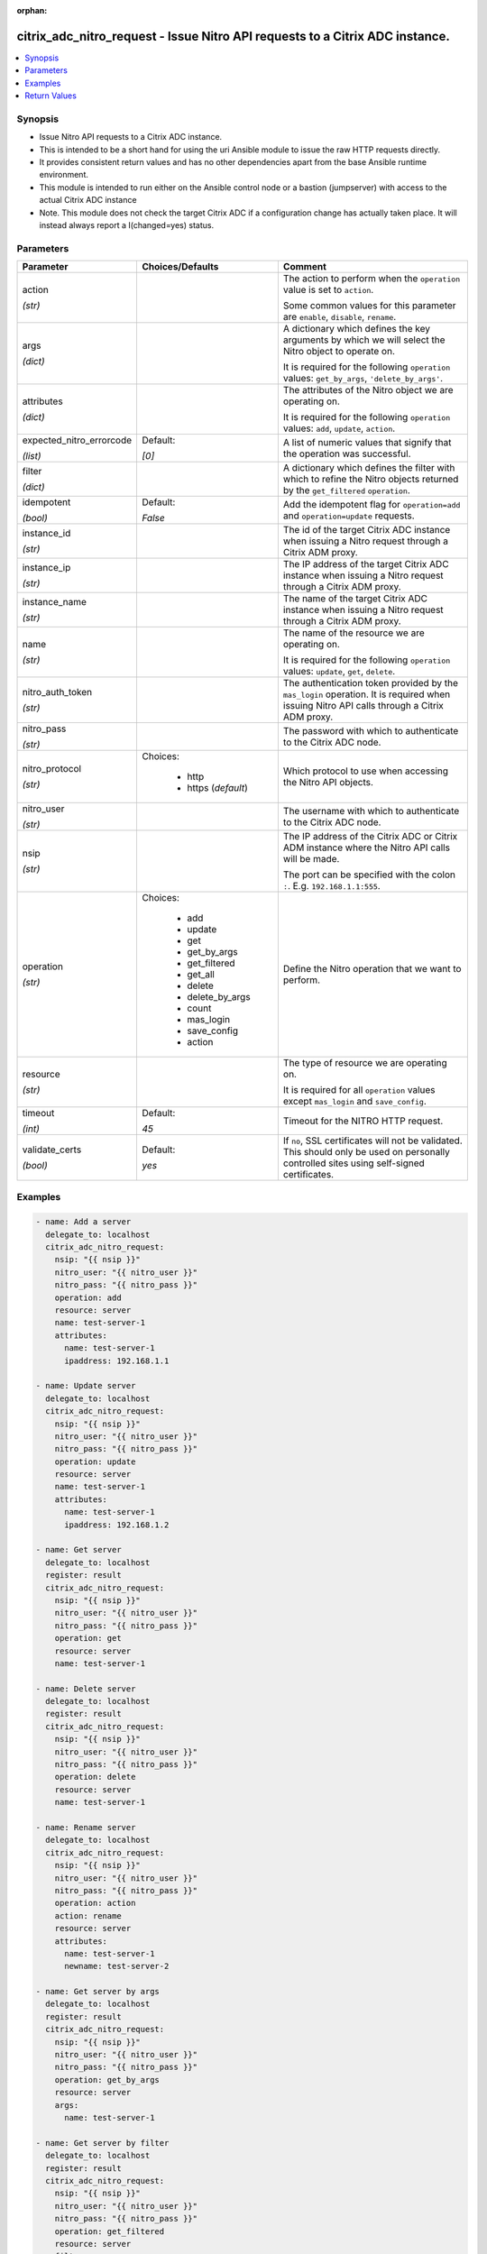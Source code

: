 :orphan:

.. _citrix_adc_nitro_request_module:

citrix_adc_nitro_request - Issue Nitro API requests to a Citrix ADC instance.
+++++++++++++++++++++++++++++++++++++++++++++++++++++++++++++++++++++++++++++

.. versionadded:: 1.0.0

.. contents::
   :local:
   :depth: 2

Synopsis
--------
- Issue Nitro API requests to a Citrix ADC instance.
- This is intended to be a short hand for using the uri Ansible module to issue the raw HTTP requests directly.
- It provides consistent return values and has no other dependencies apart from the base Ansible runtime environment.
- This module is intended to run either on the Ansible control node or a bastion (jumpserver) with access to the actual Citrix ADC instance
- Note. This module does not check the target Citrix ADC if a configuration change has actually taken place. It will instead always report a I(changed=yes) status.




Parameters
----------

.. list-table::
    :widths: 10 10 60
    :header-rows: 1

    * - Parameter
      - Choices/Defaults
      - Comment
    * - action

        *(str)*
      -
      - The action to perform when the ``operation`` value is set to ``action``.

        Some common values for this parameter are ``enable``, ``disable``, ``rename``.
    * - args

        *(dict)*
      -
      - A dictionary which defines the key arguments by which we will select the Nitro object to operate on.

        It is required for the following ``operation`` values: ``get_by_args``, ``'delete_by_args'``.
    * - attributes

        *(dict)*
      -
      - The attributes of the Nitro object we are operating on.

        It is required for the following ``operation`` values: ``add``, ``update``, ``action``.
    * - expected_nitro_errorcode

        *(list)*
      - Default:

        *[0]*
      - A list of numeric values that signify that the operation was successful.
    * - filter

        *(dict)*
      -
      - A dictionary which defines the filter with which to refine the Nitro objects returned by the ``get_filtered`` ``operation``.
    * - idempotent

        *(bool)*
      - Default:

        *False*
      - Add the idempotent flag for ``operation=add`` and ``operation=update`` requests.
    * - instance_id

        *(str)*
      -
      - The id of the target Citrix ADC instance when issuing a Nitro request through a Citrix ADM proxy.
    * - instance_ip

        *(str)*
      -
      - The IP address of the target Citrix ADC instance when issuing a Nitro request through a Citrix ADM proxy.
    * - instance_name

        *(str)*
      -
      - The name of the target Citrix ADC instance when issuing a Nitro request through a Citrix ADM proxy.
    * - name

        *(str)*
      -
      - The name of the resource we are operating on.

        It is required for the following ``operation`` values: ``update``, ``get``, ``delete``.
    * - nitro_auth_token

        *(str)*
      -
      - The authentication token provided by the ``mas_login`` operation. It is required when issuing Nitro API calls through a Citrix ADM proxy.
    * - nitro_pass

        *(str)*
      -
      - The password with which to authenticate to the Citrix ADC node.
    * - nitro_protocol

        *(str)*
      - Choices:

          - http
          - https (*default*)
      - Which protocol to use when accessing the Nitro API objects.
    * - nitro_user

        *(str)*
      -
      - The username with which to authenticate to the Citrix ADC node.
    * - nsip

        *(str)*
      -
      - The IP address of the Citrix ADC or Citrix ADM instance where the Nitro API calls will be made.

        The port can be specified with the colon ``:``. E.g. ``192.168.1.1:555``.
    * - operation

        *(str)*
      - Choices:

          - add
          - update
          - get
          - get_by_args
          - get_filtered
          - get_all
          - delete
          - delete_by_args
          - count
          - mas_login
          - save_config
          - action
      - Define the Nitro operation that we want to perform.
    * - resource

        *(str)*
      -
      - The type of resource we are operating on.

        It is required for all ``operation`` values except ``mas_login`` and ``save_config``.
    * - timeout

        *(int)*
      - Default:

        *45*
      - Timeout for the NITRO HTTP request.
    * - validate_certs

        *(bool)*
      - Default:

        *yes*
      - If ``no``, SSL certificates will not be validated. This should only be used on personally controlled sites using self-signed certificates.



Examples
--------

.. code-block:: yaml+jinja
    
    - name: Add a server
      delegate_to: localhost
      citrix_adc_nitro_request:
        nsip: "{{ nsip }}"
        nitro_user: "{{ nitro_user }}"
        nitro_pass: "{{ nitro_pass }}"
        operation: add
        resource: server
        name: test-server-1
        attributes:
          name: test-server-1
          ipaddress: 192.168.1.1
    
    - name: Update server
      delegate_to: localhost
      citrix_adc_nitro_request:
        nsip: "{{ nsip }}"
        nitro_user: "{{ nitro_user }}"
        nitro_pass: "{{ nitro_pass }}"
        operation: update
        resource: server
        name: test-server-1
        attributes:
          name: test-server-1
          ipaddress: 192.168.1.2
    
    - name: Get server
      delegate_to: localhost
      register: result
      citrix_adc_nitro_request:
        nsip: "{{ nsip }}"
        nitro_user: "{{ nitro_user }}"
        nitro_pass: "{{ nitro_pass }}"
        operation: get
        resource: server
        name: test-server-1
    
    - name: Delete server
      delegate_to: localhost
      register: result
      citrix_adc_nitro_request:
        nsip: "{{ nsip }}"
        nitro_user: "{{ nitro_user }}"
        nitro_pass: "{{ nitro_pass }}"
        operation: delete
        resource: server
        name: test-server-1
    
    - name: Rename server
      delegate_to: localhost
      citrix_adc_nitro_request:
        nsip: "{{ nsip }}"
        nitro_user: "{{ nitro_user }}"
        nitro_pass: "{{ nitro_pass }}"
        operation: action
        action: rename
        resource: server
        attributes:
          name: test-server-1
          newname: test-server-2
    
    - name: Get server by args
      delegate_to: localhost
      register: result
      citrix_adc_nitro_request:
        nsip: "{{ nsip }}"
        nitro_user: "{{ nitro_user }}"
        nitro_pass: "{{ nitro_pass }}"
        operation: get_by_args
        resource: server
        args:
          name: test-server-1
    
    - name: Get server by filter
      delegate_to: localhost
      register: result
      citrix_adc_nitro_request:
        nsip: "{{ nsip }}"
        nitro_user: "{{ nitro_user }}"
        nitro_pass: "{{ nitro_pass }}"
        operation: get_filtered
        resource: server
        filter:
          ipaddress: 192.168.1.2
    
    # Doing a NITRO request through Citrix ADM.
    # Requires to have an authentication token from the mas_login and used as the nitro_auth_token parameter
    # Also nsip is the Citrix ADM address and the target Citrix ADC IP must be defined with instance_ip
    # The rest of the task arguments remain the same as when issuing the NITRO request directly to a Citrix ADC instance.
    
    - name: Do Citrix ADM login
      delegate_to: localhost
      register: login_result
      citrix_adc_nitro_request:
        nsip: "{{ mas_ip }}"
        nitro_user: "{{ nitro_user }}"
        nitro_pass: "{{ nitro_pass }}"
        operation: mas_login
    
    - name: Add resource through Citrix ADM proxy
      delegate_to: localhost
      citrix_adc_nitro_request:
        nsip: "{{ mas_ip }}"
        nitro_auth_token: "{{ login_result.nitro_auth_token }}"
        instance_ip: "{{ nsip }}"
        operation: add
        resource: server
        name: test-server-1
        attributes:
          name: test-server-1
          ipaddress: 192.168.1.7


Return Values
-------------
.. list-table::
    :widths: 10 10 60
    :header-rows: 1

    * - Key
      - Returned
      - Description
    * - http_response_body

        *(str)*
      - always
      - A string with the actual HTTP response body content if existent. If there is no HTTP response body it is an empty string.

        **Sample:**

        { errorcode: 0, message: Done, severity: NONE }
    * - http_response_data

        *(dict)*
      - always
      - A dictionary that contains all the HTTP response's data.

        **Sample:**

        status: 200
    * - nitro_auth_token

        *(str)*
      - when applicable
      - The token returned by the C(mas_login) operation when succesful.

        **Sample:**

        ##E8D7D74DDBD907EE579E8BB8FF4529655F22227C1C82A34BFC93C9539D66
    * - nitro_errorcode

        *(int)*
      - always
      - A numeric value containing the return code of the NITRO operation. When 0 the operation is succesful. Any non zero value indicates an error.

        **Sample:**

        0
    * - nitro_message

        *(str)*
      - always
      - A string containing a human readable explanation for the NITRO operation result.

        **Sample:**

        Success
    * - nitro_object

        *(list)*
      - when applicable
      - The object returned from the NITRO operation. This is applicable to the various get operations which return an object.

        **Sample:**

        [{'ipaddress': '192.168.1.8', 'ipv6address': 'NO', 'maxbandwidth': '0', 'name': 'test-server-1', 'port': 0, 'sp': 'OFF', 'state': 'ENABLED'}]
    * - nitro_severity

        *(str)*
      - always
      - A string describing the severity of the NITRO operation error or NONE.

        **Sample:**

        NONE
